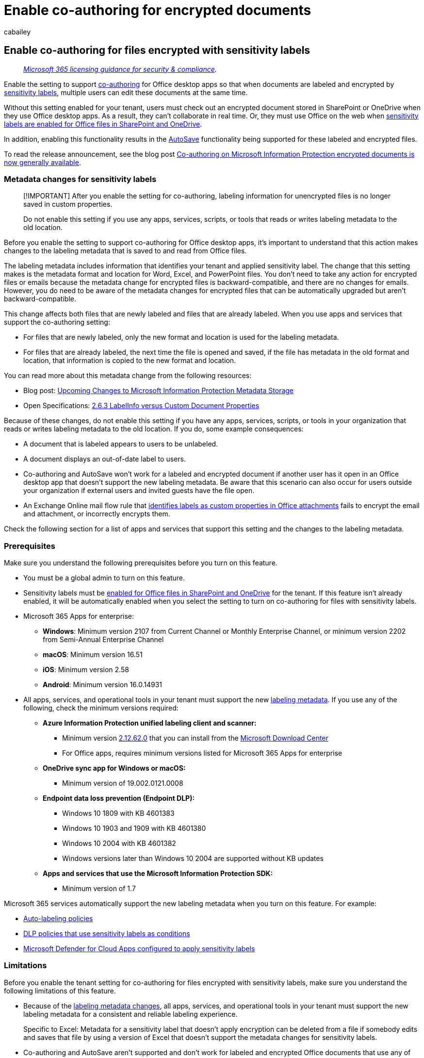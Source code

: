 = Enable co-authoring for encrypted documents
:audience: Admin
:author: cabailey
:description: Turn on a setting that enables co-authoring and AutoSave in desktop apps for labeled and encrypted documents in SharePoint and OneDrive.
:f1.keywords: ["NOCSH"]
:manager: laurawi
:ms.author: cabailey
:ms.collection: ["M365-security-compliance", "tier1"]
:ms.date:
:ms.localizationpriority: high
:ms.service: O365-seccomp
:ms.topic: article

== Enable co-authoring for files encrypted with sensitivity labels

____
_link:/office365/servicedescriptions/microsoft-365-service-descriptions/microsoft-365-tenantlevel-services-licensing-guidance/microsoft-365-security-compliance-licensing-guidance[Microsoft 365 licensing guidance for security & compliance]._
____

Enable the setting to support https://support.office.com/article/ee1509b4-1f6e-401e-b04a-782d26f564a4[co-authoring] for Office desktop apps so that when documents are labeled and encrypted by xref:sensitivity-labels.adoc[sensitivity labels], multiple users can edit these documents at the same time.

Without this setting enabled for your tenant, users must check out an encrypted document stored in SharePoint or OneDrive when they use Office desktop apps.
As a result, they can't collaborate in real time.
Or, they must use Office on the web when xref:sensitivity-labels-sharepoint-onedrive-files.adoc[sensitivity labels are enabled for Office files in SharePoint and OneDrive].

In addition, enabling this functionality results in the https://support.office.com/article/what-is-autosave-6d6bd723-ebfd-4e40-b5f6-ae6e8088f7a5[AutoSave] functionality being supported for these labeled and encrypted files.

To read the release announcement, see the blog post https://techcommunity.microsoft.com/t5/security-compliance-and-identity/co-authoring-on-microsoft-information-protection-encrypted/ba-p/2693718[Co-authoring on Microsoft Information Protection encrypted documents is now generally available].

=== Metadata changes for sensitivity labels

____
[!IMPORTANT] After you enable the setting for co-authoring, labeling information for unencrypted files is no longer saved in custom properties.

Do not enable this setting if you use any apps, services, scripts, or tools that reads or writes labeling metadata to the old location.
____

Before you enable the setting to support co-authoring for Office desktop apps, it's important to understand that this action makes changes to the labeling metadata that is saved to and read from Office files.

The labeling metadata includes information that identifies your tenant and applied sensitivity label.
The change that this setting makes is the metadata format and location for Word, Excel, and PowerPoint files.
You don't need to take any action for encrypted files or emails because the metadata change for encrypted files is backward-compatible, and there are no changes for emails.
However, you do need to be aware of the metadata changes for encrypted files that can be automatically upgraded but aren't backward-compatible.

This change affects both files that are newly labeled and files that are already labeled.
When you use apps and services that support the co-authoring setting:

* For files that are newly labeled, only the new format and location is used for the labeling metadata.
* For files that are already labeled, the next time the file is opened and saved, if the file has metadata in the old format and location, that information is copied to the new format and location.

You can read more about this metadata change from the following resources:

* Blog post: https://techcommunity.microsoft.com/t5/microsoft-security-and/upcoming-changes-to-microsoft-information-protection-metadata/ba-p/1904418[Upcoming Changes to Microsoft Information Protection Metadata Storage]
* Open Specifications: link:/openspecs/office_file_formats/ms-offcrypto/13939de6-c833-44ab-b213-e0088bf02341[2.6.3 LabelInfo versus Custom Document Properties]

Because of these changes, do not enable this setting if you have any apps, services, scripts, or tools in your organization that reads or writes labeling metadata to the old location.
If you do, some example consequences:

* A document that is labeled appears to users to be unlabeled.
* A document displays an out-of-date label to users.
* Co-authoring and AutoSave won't work for a labeled and encrypted document if another user has it open in an Office desktop app that doesn't support the new labeling metadata.
Be aware that this scenario can also occur for users outside your organization if external users and invited guests have the file open.
* An Exchange Online mail flow rule that link:/azure/information-protection/configure-exo-rules#example-2-rule-that-applies-the-encrypt-only-option-to-emails-when-they-have-attachments-that-are-labeled-confidential--partners-and-these-emails-are-sent-outside-the-organization[identifies labels as custom properties in Office attachments] fails to encrypt the email and attachment, or incorrectly encrypts them.

Check the following section for a list of apps and services that support this setting and the changes to the labeling metadata.

=== Prerequisites

Make sure you understand the following prerequisites before you turn on this feature.

* You must be a global admin to turn on this feature.
* Sensitivity labels must be xref:sensitivity-labels-sharepoint-onedrive-files.adoc[enabled for Office files in SharePoint and OneDrive] for the tenant.
If this feature isn't already enabled, it will be automatically enabled when you select the setting to turn on co-authoring for files with sensitivity labels.
* Microsoft 365 Apps for enterprise:
 ** *Windows*: Minimum version 2107 from Current Channel or Monthly Enterprise Channel, or minimum version 2202 from Semi-Annual Enterprise Channel
 ** *macOS*: Minimum version 16.51
 ** *iOS*: Minimum version 2.58
 ** *Android*: Minimum version 16.0.14931
* All apps, services, and operational tools in your tenant must support the new <<metadata-changes-for-sensitivity-labels,labeling metadata>>.
If you use any of the following, check the minimum versions required:
 ** *Azure Information Protection unified labeling client and scanner:*
  *** Minimum version link:/information-protection/rms-client/unifiedlabelingclient-version-release-history#version-212620[2.12.62.0] that you can install from the https://www.microsoft.com/en-us/download/details.aspx?id=53018[Microsoft Download Center]
  *** For Office apps, requires minimum versions listed for Microsoft 365 Apps for enterprise
 ** *OneDrive sync app for Windows or macOS:*
  *** Minimum version of 19.002.0121.0008
 ** *Endpoint data loss prevention (Endpoint DLP):*
  *** Windows 10 1809 with KB 4601383
  *** Windows 10 1903 and 1909 with KB 4601380
  *** Windows 10 2004 with KB 4601382
  *** Windows versions later than Windows 10 2004 are supported without KB updates
 ** *Apps and services that use the Microsoft Information Protection SDK:*
  *** Minimum version of 1.7

Microsoft 365 services automatically support the new labeling metadata when you turn on this feature.
For example:

* link:apply-sensitivity-label-automatically.md#how-to-configure-auto-labeling-policies-for-sharepoint-onedrive-and-exchange[Auto-labeling policies]
* xref:dlp-sensitivity-label-as-condition.adoc[DLP policies that use sensitivity labels as conditions]
* link:/cloud-app-security/best-practices#discover-classify-label-and-protect-regulated-and-sensitive-data-stored-in-the-cloud[Microsoft Defender for Cloud Apps configured to apply sensitivity labels]

=== Limitations

Before you enable the tenant setting for co-authoring for files encrypted with sensitivity labels, make sure you understand the following limitations of this feature.

* Because of the <<metadata-changes-for-sensitivity-labels,labeling metadata changes>>, all apps, services, and operational tools in your tenant must support the new labeling metadata for a consistent and reliable labeling experience.
+
Specific to Excel: Metadata for a sensitivity label that doesn't apply encryption can be deleted from a file if somebody edits and saves that file by using a version of Excel that doesn't support the metadata changes for sensitivity labels.

* Co-authoring and AutoSave aren't supported and don't work for labeled and encrypted Office documents that use any of the following link:encryption-sensitivity-labels.md#configure-encryption-settings[configurations for encryption]:
 ** *Let users assign permissions when they apply the label* and the checkbox *In Word, PowerPoint, and Excel, prompt users to specify permissions* is selected.
This configuration is sometimes referred to as "user-defined permissions".
 ** *User access to content expires* is set to a value other than *Never*.
 ** *Double Key Encryption* is selected.

+
For labels with any of these encryption configurations, the labels display in Office apps.
However, when users select these labels and nobody else is editing the document, they're warned that co-authoring and AutoSave won't be available.
If somebody else is editing the document, users see a message that the labels can't be applied.
* If you use the Azure Information Protection unified labeling client: Check the documentation for this labeling client for link:/azure/information-protection/known-issues#known-issues-for-co-authoring[more requirements or limitations].
+
____
[!NOTE] These limitations for the unified labeling client include a link:/azure/information-protection/known-issues#user-interface-changes-when-applying-labels[change of dialog box] for users who select labels that prompt them to select permissions.
____

=== How to enable co-authoring for files with sensitivity labels

____
[!CAUTION] Turning on this setting is a one-way action.
Enable it only after you have read and understood the metadata changes, prerequisites, limitations, and any known issues documented on this page.
____

. Sign in to the https://compliance.microsoft.com[Microsoft Purview compliance portal] as a global admin for your tenant.
. From the navigation pane, select *Settings* > *Co-authoring for files with sensitivity files*.
. On the *Co-authoring for files with sensitivity labels* page, read the summary description, prerequisites, what to expect, and the warning that you can't turn off this setting after you've turned it on.
+
Then select *Turn on co-authoring for files with sensitivity labels*, and *Apply*:
+
image::../media/co-authoring-tenant-option-for-sensitivity-labels.png[Option to turn on co-authoring for files with sensitivity labels.]

. Wait 24 hours for this setting to replicate across your environment before you use this new feature for co-authoring.

=== Contact Support if you need to disable this feature

____
[!IMPORTANT] If you do need to disable this feature, be aware that labeling information can be lost.
____

After you've enabled co-authoring for files with sensitivity labels for your tenant, you can't disable this setting yourself.
That's why it's so important that you check and understand the prerequisites, consequences, and limitations before you enable this setting.

image::../media/co-authoring-tenant-option-set-for-sensitivity-labels.png[Option that shows co-authoring turned on for sensitivity labels.]

As you see from the screenshot when this setting has been turned on, you can contact xref:../admin/get-help-support.adoc[Microsoft Support] and request to turn off this setting.
This request might take several days and you'll need to prove that you're a global administrator for your tenant.
Expect usual support charges to apply.

If a support engineer disables this setting for your tenant:

* For apps and services that support the new labeling metadata, they now revert to the original metadata format and location when labels are read or saved.
* The new metadata format and location for Office documents that were used while the setting was enabled will not be copied to the original format and location.
As a result, this labeling information for unencrypted Word, Excel, and PowerPoint files will be lost.
* Co-authoring and AutoSave no longer work in your tenant for labeled and encrypted documents.
* Sensitivity labels remain enabled for Office files in OneDrive and SharePoint.
